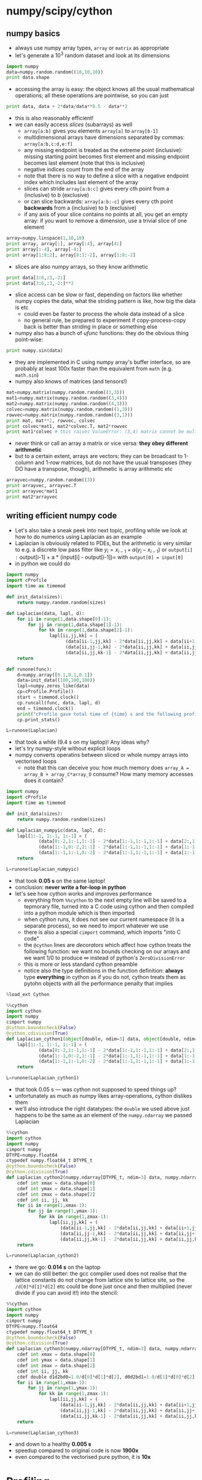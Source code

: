 * numpy/scipy/cython
** numpy basics
- always use numpy array types, =array= or =matrix= as appropriate
- let's generate a $10^3$ random dataset and look at its dimensions
#+BEGIN_SRC python
import numpy
data=numpy.random.random((10,10,10))
print data.shape
#+END_SRC
- accessing the array is easy: the object knows all the usual
  mathematical operations; all these operations are pointwise, so you
  can just
#+BEGIN_SRC python
print data, data + 2*data/data**0.5 - data**2
#+END_SRC
- this is also reasonably efficient!
- we can easily access /slices/ (subarrays) as well
  - =array[a:b]= gives you elements =array[a]= to =array[b-1]=
  - multidimensional arrays have dimensions separated by commas: =array[a:b,c:d,e:f]=
  - any missing endpoint is treated as the extreme point (inclusive):
    missing starting point becomes first element and missing endpoint
    becomes last element (note that this is inclusive)
  - negative indices count from the end of the array
  - note that there is no way to define a slice with a negative
    endpoint index which includes last element of the array
  - slices can stride =array[a:b:c]= gives every cth point from a
    (inclusive) to b (exclusive)
  - or can slice backwards: =array[a:b:-c]= gives every cth point
    *backwards* from a (inclusive) to b (exclusive)
  - if any axis of your slice contains no points at all, you get an
    empty array: if you want to remove a dimension, use a trivial
    slice of one element
#+BEGIN_SRC python
array=numpy.linspace(1,10,10)
print array, array[:], array[:4], array[4:]
print array[:-4], array[-4:]
print array[1:8:2], array[8:1:-2], array[1:8:-2]
#+END_SRC
- slices are also numpy arrays, so they know arithmetic
#+BEGIN_SRC python
print data[3:6,:3,-2:]
print data[3:6,:3,-2:]**2
#+END_SRC
- slice access can be slow or fast, depending on factors like whether
  numpy copies the data, what the striding pattern is like, how big
  the data is etc
  - could even be faster to process the whole data instead of a slice
  - no general rule, be prepared to experiment if copy-process-copy
    back is better than striding in place or something else
- numpy also has a bunch of /ufunc/ functions: they do the obvious thing point-wise:
#+BEGIN_SRC python
print numpy.sin(data)
#+END_SRC
- they are implemented in C using numpy array's buffer interface, so
  are probably at least 100x faster than the equivalent from =math=
  (e.g. =math.sin=)
- numpy also knows of matrices (and tensors!)
#+BEGIN_SRC python
mat=numpy.matrix(numpy.random.random((3,3)))
mat1=numpy.matrix(numpy.random.random((3,4)))
mat2=numpy.matrix(numpy.random.random((4,3)))
colvec=numpy.matrix(numpy.random.random((1,3)))
rowvec=numpy.matrix(numpy.random.random((3,1)))
print mat, mat**2, rowvec, colvec
print colvec*mat1, mat2*colvec.T, mat2*rowvec
print mat1*colvec # this raises ValueError: (3,4) matrix cannot be multipied from the left by (1,3) matrix
#+END_SRC
- never think or call an array a matrix or vice versa: *they obey different arithmetic*
- but to a certain extent, arrays are vectors: they can be broadcast
  to 1-column and 1-row matrices, but do not have the usual transposes
  (they DO have a transpose, though), arithmetic is array arithmetic etc
#+BEGIN_SRC python
arrayvec=numpy.random.random((3))
print arrayvec, arrayvec.T 
print arrayvec*mat1
print mat2*arrayvec
#+END_SRC
** writing efficient numpy code
- Let's also take a sneak peek into next topic, profiling while we look at
  how to do numerics using Laplacian as an example
- Laplacian is obviously related to PDEs, but the arithmetic is very
  similar to e.g. a discrete low pass filter like $y_{i} = x_{i-1} + a
  (y_{i} - x_{i-1})$ or =output[i] := output[i-1] + a * (input[i] -
  output[i-1])= with =output[0] = input[0]=
- in python we could do
#+BEGIN_SRC python
  import numpy
  import cProfile
  import time as timemod

  def init_data(sizes):
      return numpy.random.random(sizes)

  def Laplacian(data, lapl, d):
      for ii in range(1,data.shape[0]-1):
          for jj in range(1,data.shape[1]-1):
              for kk in range(1,data.shape[2]-1):
                  lapl[ii,jj,kk] = (
                        (data[ii-1,jj,kk] - 2*data[ii,jj,kk] + data[ii+1,jj,kk])/d[0]*d[1]*d[2] +
                        (data[ii,jj-1,kk] - 2*data[ii,jj,kk] + data[ii,jj+1,kk])/d[1]*d[0]*d[2] +
                        (data[ii,jj,kk-1] - 2*data[ii,jj,kk] + data[ii,jj,kk+1])/d[2]*d[0]*d[1])
      return

  def runone(func):
      d=numpy.array([0.1,0.1,0.1])
      data=init_data((100,100,100))
      lapl=numpy.zeros_like(data)
      cp=cProfile.Profile()
      start = timemod.clock()
      cp.runcall(func, data, lapl, d)
      end = timemod.clock()
      print("cProfile gave total time of {time} s and the following profile.".format(time=end-start))
      cp.print_stats()

  L=runone(Laplacian)
#+END_SRC
- that took a while (9.4 s on my laptop)! Any ideas why?
- let's try numpy-style without explicit loops
- numpy converts operatins between sliced or whole numpy arrays into vectorised loops
  - note that this can deceive you: how much memory does =array_A = array_B + array_C*array_D= consume? How many memory accesses does it contain?
#+BEGIN_SRC python
  import numpy
  import cProfile
  import time as timemod

  def init_data(sizes):
      return numpy.random.random(sizes)

  def Laplacian_numpyic(data, lapl, d):
      lapl[1:-1, 1:-1, 1:-1] = (
              (data[0:-2,1:-1,1:-1] - 2*data[1:-1,1:-1,1:-1] + data[2:,1:-1,1:-1])/d[0]*d[1]*d[2] +
              (data[1:-1,0:-2,1:-1] - 2*data[1:-1,1:-1,1:-1] + data[1:-1,2:,1:-1])/d[1]*d[0]*d[2] +
              (data[1:-1,1:-1,0:-2] - 2*data[1:-1,1:-1,1:-1] + data[1:-1,1:-1,2:])/d[2]*d[0]*d[1])
      return

  L=runone(Laplacian_numpyic)
#+END_SRC
- that took *0.05 s* on the same laptop!
- conclusion: *never write a for-loop in python*
- let's see how cython works and improves performance
  - everything from =%%cython= to the next empty line will be saved to
    a tepmorary file, turned into a C code using cython and then
    compiled into a python module which is then imported
  - when cython runs, it does not see our current namespace (it is a
    separate process), so we need to import whatever we use
  - there is also a special =cimport= command, which imports "into C code"
  - the =@cython= lines are /decorators/ which affect how cython
    treats the following function: we want no bounds checking on our
    arrays and we want $1/0$ to produce $\infty$ instead of python's
    =ZeroDivisionError=
  - this is more or less standard cython preamble
  - notice also the type definitions in the function definition:
    *always* type *everything* in cython as if you do not, cython
    treats them as pytohn objects with all the performance penalty
    that implies
#+BEGIN_SRC python
  %load_ext Cython
#+END_SRC
#+BEGIN_SRC python
  %%cython
  import cython
  import numpy
  cimport numpy
  @cython.boundscheck(False)
  @cython.cdivision(True)
  def Laplacian_cython1(object[double, ndim=3] data, object[double, ndim=3] lapl, object[double, ndim=1] d):
      lapl[1:-1, 1:-1, 1:-1] = (
              (data[0:-2,1:-1,1:-1] - 2*data[1:-1,1:-1,1:-1] + data[2:,1:-1,1:-1])/d[0]*d[1]*d[2] +
              (data[1:-1,0:-2,1:-1] - 2*data[1:-1,1:-1,1:-1] + data[1:-1,2:,1:-1])/d[1]*d[0]*d[2] +
              (data[1:-1,1:-1,0:-2] - 2*data[1:-1,1:-1,1:-1] + data[1:-1,1:-1,2:])/d[2]*d[0]*d[1])
      return
#+END_SRC
#+BEGIN_SRC python
  L=runone(Laplacian_cython1)
#+END_SRC
- that took 0.05 s --- was cython not supposed to speed things up?
- unfortunately as much as numpy likes array-operations, cython dislikes them
- we'll also introduce the right datatypes: the =double= we used above
  just happens to be the same as an element of the =numpy.ndarray= we
  passed Laplacian
#+BEGIN_SRC python
  %%cython
  import cython
  import numpy
  cimport numpy
  DTYPE=numpy.float64
  ctypedef numpy.float64_t DTYPE_t
  @cython.boundscheck(False)
  @cython.cdivision(True)
  def Laplacian_cython2(numpy.ndarray[DTYPE_t, ndim=3] data, numpy.ndarray[DTYPE_t, ndim=3] lapl, numpy.ndarray[DTYPE_t, ndim=1] d):
      cdef int xmax = data.shape[0]
      cdef int ymax = data.shape[1]
      cdef int zmax = data.shape[2]
      cdef int ii, jj, kk
      for ii in range(1,xmax-1):
          for jj in range(1,ymax-1):
              for kk in range(1,zmax-1):
                  lapl[ii,jj,kk] = (
                      (data[ii-1,jj,kk] - 2*data[ii,jj,kk] + data[ii+1,jj,kk])/d[0]*d[1]*d[2] +
                      (data[ii,jj-1,kk] - 2*data[ii,jj,kk] + data[ii,jj+1,kk])/d[1]*d[0]*d[2] +
                      (data[ii,jj,kk-1] - 2*data[ii,jj,kk] + data[ii,jj,kk+1])/d[2]*d[0]*d[1])
      return
#+END_SRC
#+BEGIN_SRC python
  L=runone(Laplacian_cython2)
#+END_SRC
- there we go: *0.014 s* on the laptop
- we can do still better: the gcc compiler used does not realise that
  the lattice constants do not change from lattice site to lattice
  site, so the =/d[0]*d[1]*d[2]= etc could be done just once and then
  multiplied (never divide if you can avoid it!) into the stencil:
#+BEGIN_SRC python
  %%cython
  import cython
  import numpy
  cimport numpy
  DTYPE=numpy.float64
  ctypedef numpy.float64_t DTYPE_t
  @cython.boundscheck(False)
  @cython.cdivision(True)
  def Laplacian_cython3(numpy.ndarray[DTYPE_t, ndim=3] data, numpy.ndarray[DTYPE_t, ndim=3] lapl, numpy.ndarray[DTYPE_t, ndim=1] d):
      cdef int xmax = data.shape[0]
      cdef int ymax = data.shape[1]
      cdef int zmax = data.shape[2]
      cdef int ii, jj, kk
      cdef double d1d2bd0=1.0/d[0]*d[1]*d[2], d0d2bd1=1.0/d[1]*d[0]*d[2], d0d1bd2=1.0/d[2]*d[0]*d[1]
      for ii in range(1,xmax-1):
          for jj in range(1,ymax-1):
              for kk in range(1,zmax-1):
                  lapl[ii,jj,kk] = (
                      (data[ii-1,jj,kk] - 2*data[ii,jj,kk] + data[ii+1,jj,kk])*d1d2bd0 +
                      (data[ii,jj-1,kk] - 2*data[ii,jj,kk] + data[ii,jj+1,kk])*d0d2bd1 +
                      (data[ii,jj,kk-1] - 2*data[ii,jj,kk] + data[ii,jj,kk+1])*d0d1bd2)
      return
#+END_SRC
#+BEGIN_SRC python
  L=runone(Laplacian_cython3)
#+END_SRC
- and down to a healthy *0.005 s*
- speedup compared to original code is now *1900x*
- even compared to the vectorised pure python, it is *10x*
* Profiling
- we already know cProfile, but let's see what it gives in a more complicated example
#+BEGIN_SRC python
more complicated cProfile
#+END_SRC
- cython's profiling capabilities are also of interes: in earlier
  examples, we saw just something like
  =_cython_magic_c63ab7889ce7cc65e5cd8f75df5d29ae.Laplacian_cython2=
  and that's all we would have seen even if the cython code would have
  had deeper call hierarchies: cProfile cannot see into cython without
  cython giving it a hand
- this hand is =@cython.profile(True):
#+BEGIN_SRC python
  %%cython
  import cython
  import numpy
  cimport numpy
  DTYPE=numpy.float64
  ctypedef numpy.float64_t DTYPE_t
  @cython.boundscheck(False)
  @cython.cdivision(True)
  @cython.profile(True)
  def Laplacian_cython3_profile(numpy.ndarray[DTYPE_t, ndim=3] data, numpy.ndarray[DTYPE_t, ndim=3] lapl, numpy.ndarray[DTYPE_t, ndim=1] d):
      cdef int xmax = data.shape[0]
      cdef int ymax = data.shape[1]
      cdef int zmax = data.shape[2]
      cdef int ii, jj, kk
      cdef double d1d2bd0=1.0/d[0]*d[1]*d[2], d0d2bd1=1.0/d[1]*d[0]*d[2], d0d1bd2=1.0/d[2]*d[0]*d[1]
      for ii in range(1,xmax-1):
          for jj in range(1,ymax-1):
              for kk in range(1,zmax-1):
                  lapl[ii,jj,kk] = (
                      (data[ii-1,jj,kk] - 2*data[ii,jj,kk] + data[ii+1,jj,kk])*d1d2bd0 +
                      (data[ii,jj-1,kk] - 2*data[ii,jj,kk] + data[ii,jj+1,kk])*d0d2bd1 +
                      (data[ii,jj,kk-1] - 2*data[ii,jj,kk] + data[ii,jj,kk+1])*d0d1bd2)
      return
#+END_SRC
#+BEGIN_SRC python
  L=runone(Laplacian_cython3_profile)
#+END_SRC
- unfortunately, profiling creates overhead so now our code is now a bit slower
- turn profiling off for production

* Debugging
** pudb
- ~pip install pudb~
- by far the best python debugger
- interface not very good (pydb has better) but
  - the only debugger capable of breakpointing inside a GUI mainloop
- if you want a good interface, run interactively in ipython
  - won't do GUI mainloops interactively
  - hard to go inside modules you =import=
  - very hard to use with MPI and more than one rank
    - there is a way: =mpirun -np 1 ipython your_progran.py : -np 7 screen python your_program.py=
    - or replace =ipython= with =pudb=
    - but you need to make sure your interactive thing does not cause
      timeouts or deadlocks on the others
** pdb/pydb
- pdb comes with python but is rather limited
- pydb is a slighly more useful but still loses to pudb by a fair margin
- you can get into the stack trace with =ipython --pdb=
* qtcreator
- do you want QtQuick or Qt Proper?
- QtQuick uses javascript!

